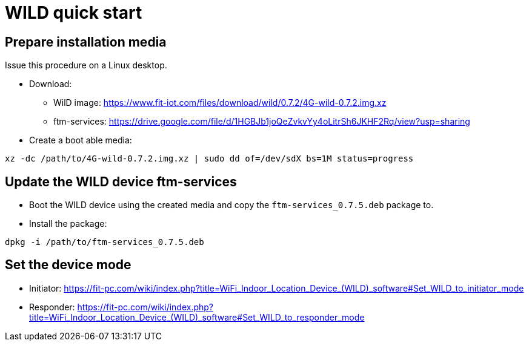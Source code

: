 = WILD quick start =

== Prepare installation media ==
Issue this procedure on a Linux desktop.

* Download:
** WilD image: https://www.fit-iot.com/files/download/wild/0.7.2/4G-wild-0.7.2.img.xz
** ftm-services: https://drive.google.com/file/d/1HGBJb1joQeZvkvYy4oLitrSh6JKHF2Rq/view?usp=sharing
* Create a boot able media:
```
xz -dc /path/to/4G-wild-0.7.2.img.xz | sudo dd of=/dev/sdX bs=1M status=progress
```

== Update the WILD device ftm-services ==
* Boot the WILD device using the created media and copy the ``ftm-services_0.7.5.deb`` package to.
* Install the package:
```
dpkg -i /path/to/ftm-services_0.7.5.deb
```

== Set the device mode ==
* Initiator: https://fit-pc.com/wiki/index.php?title=WiFi_Indoor_Location_Device_(WILD)_software#Set_WILD_to_initiator_mode
* Responder: https://fit-pc.com/wiki/index.php?title=WiFi_Indoor_Location_Device_(WILD)_software#Set_WILD_to_responder_mode

